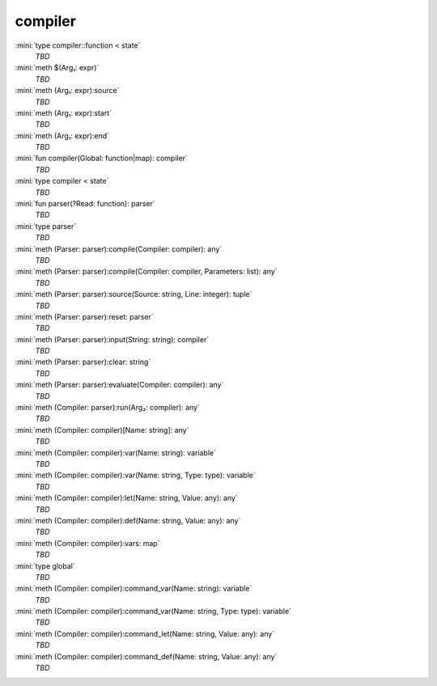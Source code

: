 compiler
========

:mini:`type compiler::function < state`
   *TBD*

:mini:`meth $(Arg₁: expr)`
   *TBD*

:mini:`meth (Arg₁: expr):source`
   *TBD*

:mini:`meth (Arg₁: expr):start`
   *TBD*

:mini:`meth (Arg₁: expr):end`
   *TBD*

:mini:`fun compiler(Global: function|map): compiler`
   *TBD*

:mini:`type compiler < state`
   *TBD*

:mini:`fun parser(?Read: function): parser`
   *TBD*

:mini:`type parser`
   *TBD*

:mini:`meth (Parser: parser):compile(Compiler: compiler): any`
   *TBD*

:mini:`meth (Parser: parser):compile(Compiler: compiler, Parameters: list): any`
   *TBD*

:mini:`meth (Parser: parser):source(Source: string, Line: integer): tuple`
   *TBD*

:mini:`meth (Parser: parser):reset: parser`
   *TBD*

:mini:`meth (Parser: parser):input(String: string): compiler`
   *TBD*

:mini:`meth (Parser: parser):clear: string`
   *TBD*

:mini:`meth (Parser: parser):evaluate(Compiler: compiler): any`
   *TBD*

:mini:`meth (Compiler: parser):run(Arg₂: compiler): any`
   *TBD*

:mini:`meth (Compiler: compiler)[Name: string]: any`
   *TBD*

:mini:`meth (Compiler: compiler):var(Name: string): variable`
   *TBD*

:mini:`meth (Compiler: compiler):var(Name: string, Type: type): variable`
   *TBD*

:mini:`meth (Compiler: compiler):let(Name: string, Value: any): any`
   *TBD*

:mini:`meth (Compiler: compiler):def(Name: string, Value: any): any`
   *TBD*

:mini:`meth (Compiler: compiler):vars: map`
   *TBD*

:mini:`type global`
   *TBD*

:mini:`meth (Compiler: compiler):command_var(Name: string): variable`
   *TBD*

:mini:`meth (Compiler: compiler):command_var(Name: string, Type: type): variable`
   *TBD*

:mini:`meth (Compiler: compiler):command_let(Name: string, Value: any): any`
   *TBD*

:mini:`meth (Compiler: compiler):command_def(Name: string, Value: any): any`
   *TBD*

